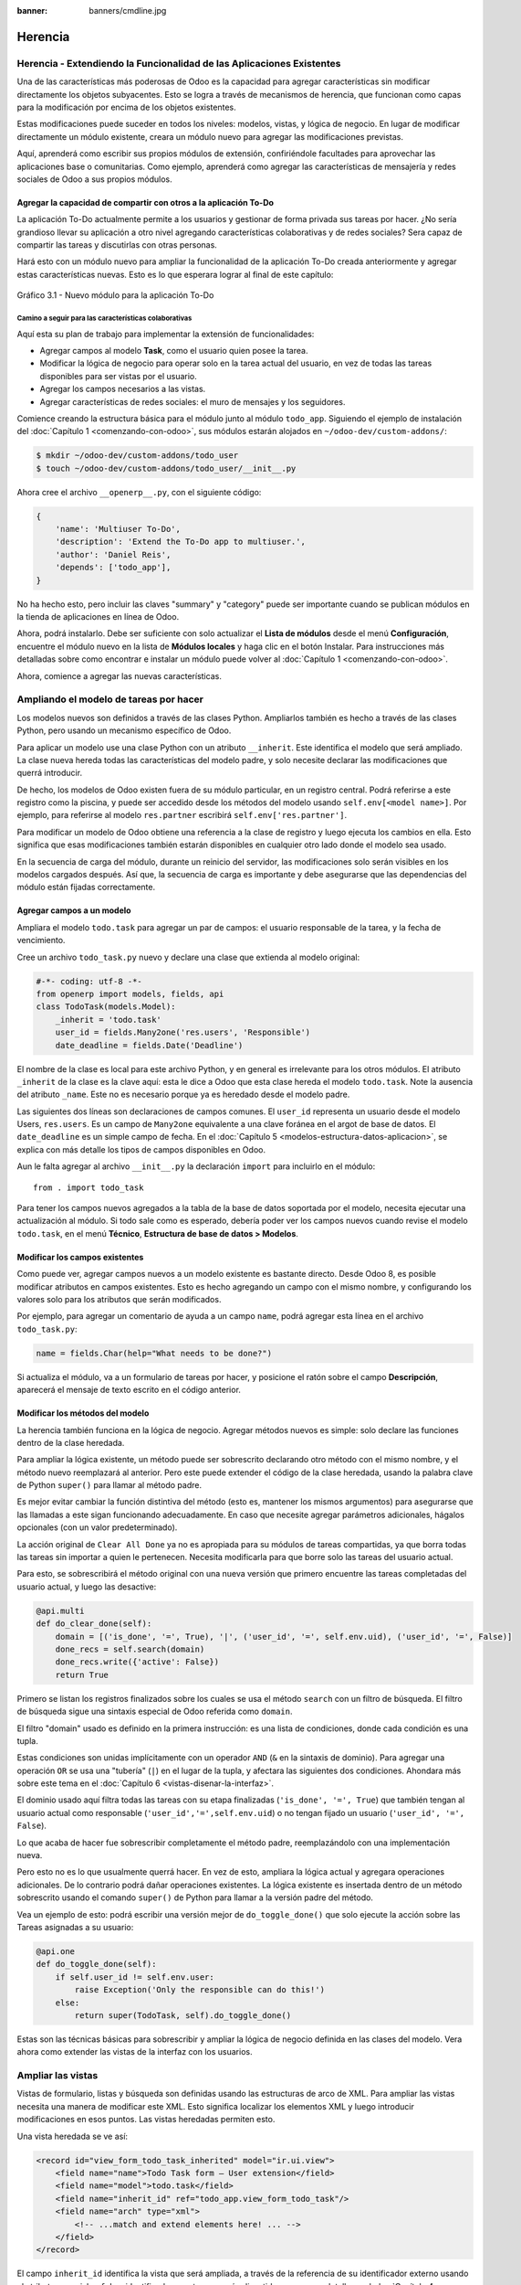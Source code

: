 :banner: banners/cmdline.jpg

========
Herencia
========



Herencia - Extendiendo la Funcionalidad de las Aplicaciones Existentes
======================================================================

Una de las características más poderosas de Odoo es la capacidad para
agregar características sin modificar directamente los objetos
subyacentes. Esto se logra a través de mecanismos de herencia, que
funcionan como capas para la modificación por encima de los objetos
existentes.

Estas modificaciones puede suceder en todos los niveles: modelos,
vistas, y lógica de negocio. En lugar de modificar directamente un
módulo existente, creara un módulo nuevo para agregar las
modificaciones previstas.

Aquí, aprenderá como escribir sus propios módulos de extensión,
confiriéndole facultades para aprovechar las aplicaciones base o
comunitarias. Como ejemplo, aprenderá como agregar las características
de mensajería y redes sociales de Odoo a sus propios módulos.


Agregar la capacidad de compartir con otros a la aplicación To-Do
-----------------------------------------------------------------

La aplicación To-Do actualmente permite a los usuarios y gestionar
de forma privada sus tareas por hacer. ¿No sería grandioso llevar su
aplicación a otro nivel agregando características colaborativas y de
redes sociales? Sera capaz de compartir las tareas y discutirlas con
otras personas.

Hará esto con un módulo nuevo para ampliar la funcionalidad de la
aplicación To-Do creada anteriormente y agregar estas características
nuevas. Esto es lo que esperara lograr al final de este capítulo:

.. figure:: images/122_1.jpg
  :align: center
  :alt: Gráfico 3.1 - Nuevo módulo para la aplicación To-Do

  Gráfico 3.1 - Nuevo módulo para la aplicación To-Do


Camino a seguir para las características colaborativas
~~~~~~~~~~~~~~~~~~~~~~~~~~~~~~~~~~~~~~~~~~~~~~~~~~~~~~

Aquí esta su plan de trabajo para implementar la extensión de
funcionalidades:

- Agregar campos al modelo **Task**, como el usuario quien posee
  la tarea.

- Modificar la lógica de negocio para operar solo en la tarea
  actual del usuario, en vez de todas las tareas disponibles para
  ser vistas por el usuario.

- Agregar los campos necesarios a las vistas.

- Agregar características de redes sociales: el muro de mensajes y
  los seguidores.

Comience creando la estructura básica para el módulo junto al módulo
``todo_app``. Siguiendo el ejemplo de instalación del
:doc:`Capítulo 1 <comenzando-con-odoo>`, sus módulos estarán alojados
en ``~/odoo-dev/custom-addons/``:

.. code:: bash

    $ mkdir ~/odoo-dev/custom-addons/todo_user
    $ touch ~/odoo-dev/custom-addons/todo_user/__init__.py

Ahora cree el archivo ``__openerp__.py``, con el siguiente código:

.. code:: Python

    {
        'name': 'Multiuser To-Do',
        'description': 'Extend the To-Do app to multiuser.',
        'author': 'Daniel Reis',
        'depends': ['todo_app'],
    }

No ha hecho esto, pero incluir las claves "summary" y "category"
puede ser importante cuando se publican módulos en la tienda de
aplicaciones en línea de Odoo.

Ahora, podrá instalarlo. Debe ser suficiente con solo actualizar el
**Lista de módulos** desde el menú **Configuración**, encuentre el
módulo nuevo en la lista de **Módulos locales** y haga clic en el botón
Instalar. Para instrucciones más detalladas sobre como encontrar e
instalar un módulo puede volver al :doc:`Capítulo 1 <comenzando-con-odoo>`.

Ahora, comience a agregar las nuevas características.


Ampliando el modelo de tareas por hacer
=======================================

Los modelos nuevos son definidos a través de las clases Python.
Ampliarlos también es hecho a través de las clases Python, pero usando
un mecanismo específico de Odoo.

Para aplicar un modelo use una clase Python con un atributo
``__inherit``. Este identifica el modelo que será ampliado. La clase
nueva hereda todas las características del modelo padre, y solo
necesite declarar las modificaciones que querrá introducir.

De hecho, los modelos de Odoo existen fuera de su módulo
particular, en un registro central. Podrá referirse a este registro
como la piscina, y puede ser accedido desde los métodos del modelo
usando ``self.env[<model name>]``. Por ejemplo, para referirse al
modelo ``res.partner`` escribirá ``self.env['res.partner']``.

Para modificar un modelo de Odoo obtiene una referencia a la clase de
registro y luego ejecuta los cambios en ella. Esto significa que esas
modificaciones también estarán disponibles en cualquier otro lado donde
el modelo sea usado.

En la secuencia de carga del módulo, durante un reinicio del servidor,
las modificaciones solo serán visibles en los modelos cargados después.
Así que, la secuencia de carga es importante y debe asegurarse que
las dependencias del módulo están fijadas correctamente.


Agregar campos a un modelo
--------------------------

Ampliara el modelo ``todo.task`` para agregar un par de campos: el
usuario responsable de la tarea, y la fecha de vencimiento.

Cree un archivo ``todo_task.py`` nuevo y declare una clase que extienda
al modelo original:

.. code:: Python

    #-*- coding: utf-8 -*-
    from openerp import models, fields, api
    class TodoTask(models.Model):
        _inherit = 'todo.task'
        user_id = fields.Many2one('res.users', 'Responsible')
        date_deadline = fields.Date('Deadline')

El nombre de la clase es local para este archivo Python, y en general es
irrelevante para los otros módulos. El atributo ``_inherit`` de la clase
es la clave aquí: esta le dice a Odoo que esta clase hereda el modelo
``todo.task``. Note la ausencia del atributo ``_name``. Este no es
necesario porque ya es heredado desde el modelo padre.

Las siguientes dos líneas son declaraciones de campos comunes. El
``user_id`` representa un usuario desde el modelo Users, ``res.users``.
Es un campo de ``Many2one`` equivalente a una clave foránea en el argot
de base de datos. El ``date_deadline`` es un simple campo de fecha. En
el :doc:`Capítulo 5 <modelos-estructura-datos-aplicacion>`, se explica
con más detalle los tipos de campos disponibles en Odoo.

Aun le falta agregar al archivo ``__init__.py`` la declaración ``import``
para incluirlo en el módulo:

::

    from . import todo_task

Para tener los campos nuevos agregados a la tabla de la base de datos
soportada por el modelo, necesita ejecutar una actualización al
módulo. Si todo sale como es esperado, debería poder ver los campos
nuevos cuando revise el modelo ``todo.task``, en el menú **Técnico**,
**Estructura de base de datos > Modelos**.


Modificar los campos existentes
-------------------------------

Como puede ver, agregar campos nuevos a un modelo existente es bastante
directo. Desde Odoo 8, es posible modificar atributos en campos
existentes. Esto es hecho agregando un campo con el mismo nombre, y
configurando los valores solo para los atributos que serán modificados.

Por ejemplo, para agregar un comentario de ayuda a un campo ``name``,
podrá agregar esta línea en el archivo ``todo_task.py``:

.. code:: Python

    name = fields.Char(help="What needs to be done?")

Si actualiza el módulo, va a un formulario de tareas por hacer, y
posicione el ratón sobre el campo **Descripción**, aparecerá el
mensaje de texto escrito en el código anterior.


Modificar los métodos del modelo
--------------------------------

La herencia también funciona en la lógica de negocio. Agregar métodos
nuevos es simple: solo declare las funciones dentro de la clase
heredada.

Para ampliar la lógica existente, un método puede ser sobrescrito
declarando otro método con el mismo nombre, y el método nuevo
reemplazará al anterior. Pero este puede extender el código de la clase
heredada, usando la palabra clave de Python ``super()`` para llamar al
método padre.

Es mejor evitar cambiar la función distintiva del método (esto es,
mantener los mismos argumentos) para asegurarse que las llamadas a este
sigan funcionando adecuadamente. En caso que necesite agregar parámetros
adicionales, hágalos opcionales (con un valor predeterminado).

La acción original de ``Clear All Done`` ya no es apropiada para su
módulos de tareas compartidas, ya que borra todas las tareas sin
importar a quien le pertenecen. Necesita modificarla para que borre
solo las tareas del usuario actual.

Para esto, se sobrescribirá el método original con una nueva versión que
primero encuentre las tareas completadas del usuario actual, y luego las
desactive:

.. code:: Python

    @api.multi
    def do_clear_done(self):
        domain = [('is_done', '=', True), '|', ('user_id', '=', self.env.uid), ('user_id', '=', False)]
        done_recs = self.search(domain)
        done_recs.write({'active': False})
        return True

Primero se listan los registros finalizados sobre los cuales se usa el
método ``search`` con un filtro de búsqueda. El filtro de búsqueda sigue
una sintaxis especial de Odoo referida como ``domain``.

El filtro "domain" usado es definido en la primera instrucción: es una
lista de condiciones, donde cada condición es una tupla.

Estas condiciones son unidas implícitamente con un operador ``AND``
(``&`` en la sintaxis de dominio). Para agregar una operación ``OR`` se
usa una "tubería" (``|``) en el lugar de la tupla, y afectara las
siguientes dos condiciones. Ahondara más sobre este tema en el
:doc:`Capítulo 6 <vistas-disenar-la-interfaz>`.

El dominio usado aquí filtra todas las tareas con su etapa finalizadas
(``'is_done', '=', True``) que también tengan al usuario actual como
responsable (``'user_id','=',self.env.uid``) o no tengan fijado un
usuario (``'user_id', '=', False``).

Lo que acaba de hacer fue sobrescribir completamente el método padre,
reemplazándolo con una implementación nueva.

Pero esto no es lo que usualmente querrá hacer. En vez de esto,
ampliara la lógica actual y agregara operaciones adicionales. De
lo contrario podrá dañar operaciones existentes. La lógica existente
es insertada dentro de un método sobrescrito usando el comando
``super()`` de Python para llamar a la versión padre del método.

Vea un ejemplo de esto: podrá escribir una versión mejor de
``do_toggle_done()`` que solo ejecute la acción sobre las Tareas
asignadas a su usuario:

.. code:: Python

    @api.one
    def do_toggle_done(self):
        if self.user_id != self.env.user:
            raise Exception('Only the responsible can do this!')
        else:
            return super(TodoTask, self).do_toggle_done()

Estas son las técnicas básicas para sobrescribir y ampliar la lógica de
negocio definida en las clases del modelo. Vera ahora como extender
las vistas de la interfaz con los usuarios.


Ampliar las vistas
==================

Vistas de formulario, listas y búsqueda son definidas usando las
estructuras de arco de XML. Para ampliar las vistas necesita una
manera de modificar este XML. Esto significa localizar los elementos XML
y luego introducir modificaciones en esos puntos. Las vistas heredadas
permiten esto.

Una vista heredada se ve así:

.. code:: XML

    <record id="view_form_todo_task_inherited" model="ir.ui.view">
        <field name="name">Todo Task form – User extension</field>
        <field name="model">todo.task</field>
        <field name="inherit_id" ref="todo_app.view_form_todo_task"/>
        <field name="arch" type="xml">
            <!-- ...match and extend elements here! ... -->
        </field>
    </record>

El campo ``inherit_id`` identifica la vista que será ampliada, a través
de la referencia de su identificador externo usando el atributo especial
``ref``. Los identificadores externos serán discutidos con mayor detalle
en el :doc:`Capítulo 4 <serializacion-de-datos-y-datos-del-modulo>`.

La forma natural de localizar los elementos XML es usando expresiones
XPath. Por ejemplo, tomando la vista que fue definida en el capítulo
anterior, la expresión XPath para localizar el elemento
``<field name="is_done">`` es ``//field[@name]='is_done'``. Esta
expresión encuentra un elemento ``field`` con un atributo ``name`` igual
a ``is_done``. Puede encontrar mayor información sobre XPath en:
https://docs.python.org/2/library/xml.etree.elementtree.html#xpath-support.

Tener atributos "name" en los elementos es importante porque los hace
mucho más fácil de seleccionar como puntos de extensión. Una vez que el
punto de extensión es localizado, puede ser modificado o puede tener
elementos XML agregados cerca de él.

Como un ejemplo práctico, para agregar el campo ``date_deadline`` antes
del campo ``is_done``, debe escribir en ``arch``:

.. code:: XML

    <xpath expr="//field[@name]='is_done'" position="before">
        <field name="date_deadline" />
    </xpath>

Afortunadamente Odoo proporciona una notación simplificada para eso, así
que la mayoría de las veces podrá omitir la sintaxis *XPath*. En vez del
elemento ``xpath`` anterior podrá usar el tipo de elementos que querrá
localizar y su atributo distintivo.

Lo anterior también puede ser escrito como:

.. code:: XML

    <field name="is_done" position="before">
        <field name="date_deadline" />
    </field>`

Agregar campos nuevos, cerca de campos existentes es hecho
frecuentemente, por lo tanto la etiqueta ``<field>`` es usada
frecuentemente como el localizador. Pero cualquier otra etiqueta puede
ser usada: ``<sheet>``, ``<group>``, ``<div>``, entre otras. El atributo
``name`` es generalmente la mejor opción para hacer coincidir elementos,
pero a veces, podrá necesitar usar ``string`` (el texto mostrado en un
"label") o la clase CSS del elemento.

El atributo de posición usado con el elemento localizador es opcional, y
puede tener los siguientes valores:

- ``after``: Este es agregado al elemento padre, después del nodo de coincidencia.

- ``before``: Este es agregado al elemento padre, antes del nodo de coincidencia.

- ``inside`` (el valor predeterminado): Este es anexado al contenido del nodo de coincidencia.

- ``replace``: Este reemplaza el nodo de coincidencia. Si es usado con un contenido vacío, borra un elemento.

- ``attributes``: Este modifica los atributos XML del elemento de coincidencia (más detalles luego de esta lista).

La posición del atributo le permite modificar los atributos del
elemento de coincidencia. Esto es hecho usando los elementos
``<attribute name="attr-name">`` con los valores del atributo nuevo.

En el formulario de Tareas, tendrá el campo **Active**, pero tenerlo
visible no es muy útil. Quizás podrá esconderlo al usuario. Esto puede
ser realizado configurando su atributo ``invisible``:

.. code:: XML

    <field name="active" position="attributes">
        <attribute name="invisible">1</attribute>
    </field>

Configurar el atributo ``invisible`` para esconder un elemento es una
buena alternativa para usar el localizador de reemplazo para eliminar
nodos. Debería evitarse la eliminación, ya que puede dañar las
extensiones de modelos que pueden depender del nodo eliminado.

Finalmente, podrá poner todo junto, agregar los campos nuevos, y
obtener la siguiente vista heredada completa para ampliar el formulario
de tareas por hacer:

.. code:: XML

    <record id="view_form_todo_task_inherited" model="ir.ui.view">
        <field name="name">Todo Task form – User extension</field>
        <field name="model">todo.task</field>
        <field name="inherit_id" ref="todo_app.view_form_todo_task"/>
        <field name="arch" type="xml">
            <field name="name" position="after">
                <field name="user_id" />
            </field>
            <field name="is_done" position="before">
                <field name="date_deadline" />
            </field>
            <field name="name" position="attributes">
                <attribute name="string">I have to…</attribute>
            </field>
        </field>
    </record>

Esto debe ser agregado al archivo ``todo_view.xml`` en su módulo,
dentro de las etiquetas ``<openerp>`` y ``<data>``, como fue mostrado en
el capítulo anterior.

.. note::
    Las vistas heredadas también pueden ser a su vez heredadas, pero
    debido a que esto crea dependencias más complicadas, debe ser
    evitado.

No podrá olvidar agregar el atributo datos al archivo descriptor
``__openerp__.py``:

.. code:: Python

    'data': ['todo_view.xml'],


Ampliando más vistas de árbol y búsqueda
----------------------------------------

Las extensiones de las vistas de árbol y búsqueda son también definidas
usando la estructura XML ``arch``, y pueden ser ampliadas de la misma
manera que las vistas de formulario. Seguidamente se muestra un ejemplo
de la ampliación de vistas de lista y búsqueda.

Para la vista de lista, querrá agregar el campo usuario:

.. code:: XML

    <record id="view_tree_todo_task_inherited" model="ir.ui.view">
        <field name="name">Todo Task tree – User extension</field>
        <field name="model">todo.task</field>
        <field name="inherit_id" ref="todo_app.view_tree_todo_task"/>
        <field name="arch" type="xml">
            <field name="name" position="after">
                <field name="user_id" />
            </field>
        </field>
    </record>

Para la vista de búsqueda, agregara una búsqueda por usuario, y
filtros predefinidos para las tareas propias del usuario y tareas no
asignadas a alguien.

.. code:: XML

    <record id="view_filter_todo_task_inherited" model="ir.ui.view">
        <field name="name">Todo Task tree – User extension</field>
        <field name="model">todo.task</field>
        <field name="inherit_id" ref="todo_app.view_filter_todo_task"/>
        <field name="arch" type="xml">
            <field name="name" position="after">
                <field name="user_id" />
                <filter name="filter_my_tasks" string="My Tasks"
                        domain="[('user_id','in',[uid,False])]" />
                <filter name="filter_not_assigned" string="Not Assigned"
                        domain="[('user_id','=',False)]" />
            </field>
        </field>
    </record>

No se preocupe demasiado por la sintaxis específica de las vistas.
Se describirá esto con más detalle en el :doc:`Capítulo 6 <vistas-disenar-la-interfaz>`.


Más sobre el uso de la herencia para ampliar los modelos
========================================================

Ha visto lo básico en lo que se refiere a la ampliación de modelos
"in place", lo cual es la forma más frecuente de uso de la herencia.
Pero la herencia usando el atributo ``_inherit`` tiene mayores
capacidades, como la mezcla de clases.

También tiene disponible el método de herencia delegada, usando el
atributo ``_inherits``. Esto permite a un modelo contener otros modelos
de forma transparente a la vista, mientras por detrás de escena cada
modelo gestiona sus propios datos.

Explore esas posibilidades en más detalle.


Copiar características usando herencia por prototipo
----------------------------------------------------

El método que use anteriormente para ampliar el modelo solo usa el
atributo ``_inherit``. Defina una clase que hereda el modelo
``todo.task``, y le agrega algunas características. La clase
``_name`` no fue fijada explícitamente; implícitamente fue también
``todo.task``.

Pero usando el atributo ``_name`` le permitió crear una mezcla de
clases (mixin), incorporándolo al modelo que querrá ampliar. Aquí
se muestre un ejemplo:

.. code:: Python

    from openerp import models
    class TodoTask(models.Model):
        _name = 'todo.task'
        _inherit = 'mail.thread'

Esto amplia el modelo ``todo.task`` copiando las características del
modelo ``mail.thread``. El modelo ``mail.thread`` implementa la
mensajería de Odoo y la función de seguidores, y es reusable, por lo
tanto es fácil agregar esas características a cualquier modelo.

Copiar significa que los métodos y los campos heredados estarán
disponibles en el modelo heredero. Para los campos significa que estos
serán creados y almacenados en las tablas de la base de datos del modelo
objetivo. Los registros de datos del modelo original (heredado) y el
nuevo modelo (heredero) son conservados sin relación entre ellos. Solo
son compartidas las definiciones.

Estas mezclas son usadas frecuentemente como modelos abstractos, como el
``mail.thread`` usado en el ejemplo. Los modelos abstractos son como los
modelos regulares excepto que no es creada ninguna representación de
ellos en la base de datos. Actúan como plantillas, describen campos y la
lógica para ser reusadas en modelos regulares.

Los campos que definen solo serán creados en aquellos modelos regulares
que hereden de ellos. En un momento se discutirá en detalle como usar
eso para agregar ``mail.thread`` y sus características de redes sociales
a su módulo. En la práctica cuando se usan las mezclas rara vez
hereda de modelos regulares, porque esto puede causar duplicación de
las mismas estructuras de datos.

Odoo proporciona un mecanismo de herencia delegada, el cual impide la
duplicación de estructuras de datos, por lo que es usualmente usada
cuando se hereda de modelos regulares. Vea esto con mayor detalle.


Integrar Modelos usando herencia delegada
-----------------------------------------

La herencia delegada es el método de extensión de modelos usado con
menos frecuencia, pero puede proporcionar soluciones muy convenientes.
Es usada a través del atributo ``_inherits`` (note la 's' adicional) con
un mapeo de diccionario de modelos heredados con campos relacionados a
él.

Un buen ejemplo de esto es el modelo estándar **Users**, ``res.users``, que
tiene un modelo **Partner** ``res.partner`` anidado:

.. code:: Python

    from openerp import models, fields

    class User(models.Model):
        _name = 'res.users'
        _inherits = {'res.partner': 'partner_id'}
        partner_id = fields.Many2one('res.partner')

Con la herencia delegada el modelos ``res.users`` integra el modelo
heredado ``res.partner``, por lo tanto cuando un usuario (User) nuevo es
creado, un socio (Partner) también es creado y se mantiene una
referencia a este a través del campo ``partner_id`` de User. Es similar
al concepto de polimorfismo en la programación orientada a objetos.

Todos los campos del modelo heredado, Partner, están disponibles como si
fueran campos de User, a través del mecanismo de delegación. Por
ejemplo, el nombre del socio y los campos de dirección son expuestos
como campos de User, pero de hecho son almacenados en el modelo Partner
enlazado, y no ocurre ninguna duplicación de la estructura de datos.

La ventaja de esto, comparada a la herencia por prototipo, es que no hay
necesidad de repetir la estructura de datos en muchas tablas, como las
direcciones. Cualquier modelo que necesite incluir un dirección puede
delegar esto a un modelo Partner vinculado. Y si son introducidas
algunas modificaciones en los campos de dirección del socio o
validaciones, estas estarán disponibles inmediatamente para todos los
modelos que vinculen con él!

.. note::
    Note que con la herencia delegada, los campos con heredados, pero
    los métodos no.


Usar la herencia para agregar características redes sociales
------------------------------------------------------------

El módulo de red social (nombre técnico ``mail``) proporciona la pizarra
de mensajes que se encuentra en la parte inferior de muchos formularios,
también llamado Charla Abierta (Open Chatter), los seguidores se
presentan junto a la lógica relativa a mensajes y notificaciones. Esto
es algo que va a querer agregar con frecuencia a sus modelos,
así que aprenda como hacerlo.

Las características de mensajería de red social son proporcionadas por
el modelo ``mail.thread`` del modelo ``mail``. Para agregarlo a un
módulo personalizado necesita:
 
1. Que el módulo dependa de ``mail``.

2. Que la clase herede de ``mail.thread``. 

3. Tener agregados a la vista de formulario los widgets ``Followers``
   (seguidores) y ``Threads`` (hilos).

4. Opcionalmente, configurar las reglas de registro para seguidores.

Siga esta lista de verificación:

En relación a *#1*, debido a que su módulo ampliado depende de
``todo_app``, el cual a su vez depende de ``mail``, la dependencia de ``mail``
esta implícita, por lo tanto no se requiere ninguna acción.

En relación a *#2*, la herencia a ``mail.thread`` es hecha usando el
atributo ``_inherit``. Pero su clase ampliada de tareas por hacer
ya está usando el atributo ``_inherit``.

Afortunadamente, también puede aceptar una lista de modelos desde los
cuales heredar, así que podrá usar esto para hacer que incluya la
herencia a ``mail.thread``:

.. code:: Python

    _name = 'todo.task'
    _inherit = ['todo.task', 'mail.thread']

El modelo ``mail.thread`` es un modelo abstracto. Los modelos abstractos
son como los modelos regulares excepto que no tienen una representación
en la base de datos; no se crean tablas para ellos. Los modelos
abstractos no están destinados a ser usados directamente. Pero se espera
que sean usados en la mezcla de clases, como acaba de hacer.

Podrá pensar en los modelos abstractos como plantillas con
características listas para usar. Para crear una clase abstracta solo
necesita usar modelos abstractos. AbstractModel en vez de
``models.Model``.

Para la número *#3*, querrá agregar el widget de red social en la
parte inferior del formulario. Podrá reusar la vista heredada que
recién creada, ``view_form_todo_task_inherited``, y agregar esto dentro
de ``arch``:

.. code:: XML

    <sheet position="after">
        <div class="oe_chatter">
            <field name="message_follower_ids" widget="mail_followers" />
            <field name="message_ids" widget="mail_thread" />
        </div>
    </sheet>

Los dos campos que ha agregado aquí no han sido declarados
explícitamente, pero son provistos por el modelo ``mail.thread``.

El paso final es fijar las reglas de los registros de seguidores, esto
solo es necesario si su modelo tiene implementadas reglas de
registro que limitan el acceso a otros usuarios. En este caso,
necesita asegurarse que los seguidores para cada registro tengan al
menos acceso de lectura.

Tendrá reglas de registro en su modelo de tareas por hacer así que
necesita abordar esto, y es lo que hará en la siguiente sección.


Modificar datos
---------------

A diferencia de las vistas, los registros de datos no tienen una
estructura de arco XML y no pueden ser ampliados usando expresiones
XPath. Pero aún pueden ser modificados reemplazando valores en sus
campos.

El elemento ``<record id="x" model="y">`` está realizando una operación
de inserción o actualización en un modelo: si x no existe, es creada; de
otra forma, es actualizada / escrita.

Debido a que los registros en otros módulos pueden ser accedidos usando
un identificador ``<model>.<identifier>``, es perfectamente legal para
su módulo sobrescribir algo que fue escrito antes por otro módulo.

.. note::
    Note que el punto esta reservado para separar el nombre del módulo
    del identificador del objeto, así que no debe ser usado en
    identificadores. Para esto use la barra baja (``_``).

Como ejemplo, cambie la opción de menú creada por el módulo
``todo_app`` en "My To Do". Para esto agregar lo siguiente al archivo
``todo_user/todo_view.xml``:

.. code:: XML

    <!-- Modify menu item -->
    <record id="todo_app.menu_todo_task" model="ir.ui.menu">
        <field name="name">My To-Do</field>
    </record>
    <!-- Action to open To-Do Task list -->
    <record model="ir.actions.act_window" id="todo_app.action_todo_task">
        <field name="context">
            {'search_default_filter_my_tasks': True}
        </field>
    </record>


Ampliando las reglas de registro
~~~~~~~~~~~~~~~~~~~~~~~~~~~~~~~~

La aplicación Tareas-por-Hacer incluye una regla de registro para
asegurar que cada tarea sea solo visible para el usuario que la ha
creado. Pero ahora, con la adición de las características sociales,
necesita que los seguidores de la tarea también tengan acceso. El
modelo de red social no maneja esto por si solo.

Ahora las tareas también pueden tener usuarios asignados a ellas, por lo
tanto tiene más sentido tener reglas de acceso que funcionen para el
usuario responsable en vez del usuario que creo la tarea.

El plan será el mismo que para la opción de menú: sobrescribir
``todo_app.todo_task_user_rule`` para modificar el campo
``domain_force`` a un valor nuevo.

Desafortunadamente, esto no funcionará esta vez. Recuerde que el
``<data no_update="1">`` que use anteriormente en el archivo XML de
las reglas de seguridad: previene las operaciones posteriores de
escritura.

Debido a que las actualizaciones del registro no están permitidas,
necesita una solución alterna. Este será borrar el registro y agregar
un reemplazo para este en su módulo.

Para mantener las cosas organizadas, creara un archivo
``security/todo_access_rules.xml`` y agregara lo siguiente:

.. code:: XML

    <?xml version="1.0" encoding="utf-8"?>
        <openerp>
            <data noupdate="1">
                <delete model="ir.rule" search="[('id''=',ref('todo_app.todo_task_user_rule'))]" />
                <record id="todo_task_per_user_rule" model="ir.rule">
                    <field name="name">ToDo Tasks only for owner</field>
                    <field name="model_id" ref="model_todo_task"/>
                    <field name="groups" eval="[(4, ref('base.group_user'))]"/>
                    <field name="domain_force">
                        ['|', ('user_id','in', [user.id,False]), ('message_follower_ids','in',[user.partner_id.id])]
                    </field>
                </record>
            </data>
        </openerp>

Esto encuentra y elimina la regla de registro ``todo_task_user_rule``
del módulo ``todo_app``, y crea una nueva regla de registro
``todo_task_per_user``. El filtro de dominio que usa ahora hace la
tarea visible para el usuario responsable ``user_id``, para todo el
mundo si el usuario responsable no ha sido definido (igual a ``False``), y
para todos los seguidores. La regla se ejecutará en un contexto donde el
usuario este disponible y represente la sesión del usuario actual. Los
seguidores son socios, no objetos User, así que en vez de ``user_id``,
necesita usar ``user.partner_id.id``.

.. tip::
    Cuando se trabaja en campos de datos con ``<data noupdate="1">``
    puede ser engañoso porque cualquier edición posterior no será
    actualizada en Odoo. Para evitar esto, use temporalmente
    ``<data noupdate="0">`` durante el desarrollo, y cámbielo solo
    cuando haya terminado con el módulo.

Como de costumbre, no debe olvidar agregar el archivo nuevo al
archivo descriptor ``__openerp__.py`` en el atributo "data":

.. code:: Python

    'data': [
        'todo_view.xml',
        'security/todo_access_rules.xml'
    ],

Note que en la actualización de módulos, el elemento ``<delete>``
arrojará un mensaje de advertencia, porque el registro que será
eliminado no existe más. Esto no es un error y la actualización se
realizará con éxito, así que no es necesario preocuparse por esto.


Resumen
=======

En el **capítulo 3**, ahora usted debe ser capaz de crear módulos nuevos
para ampliar los módulos existentes. Vio como ampliar el módulo To-Do
creado en los capítulos anteriores.

Se agregaron nuevas características en las diferentes capas que forman
la aplicación. Amplio el modelo Odoo para agregar campos nuevos, y
amplié los métodos con su lógica de negocio. Luego, modifique las
vistas para hacer disponibles los campos nuevos. Finalmente, aprendió
como ampliar un modelo heredando de otros modelos, y use esto para
agregar características de red social a su aplicación.

Con estos tres capítulos, tiene una vista general de las actividades
mas comunes dentro del desarrollo en Odoo, desde la instalación de Odoo
y configuración a la creación de módulos y extensiones.

Los siguientes capítulos se enfocarán en áreas específicas, la mayoría
de las cuales ha tocado en estos primeros capítulos. En el siguiente
capítulo, abordara la serialización de datos y el uso de archivos XML
y CSV con más detalle.
